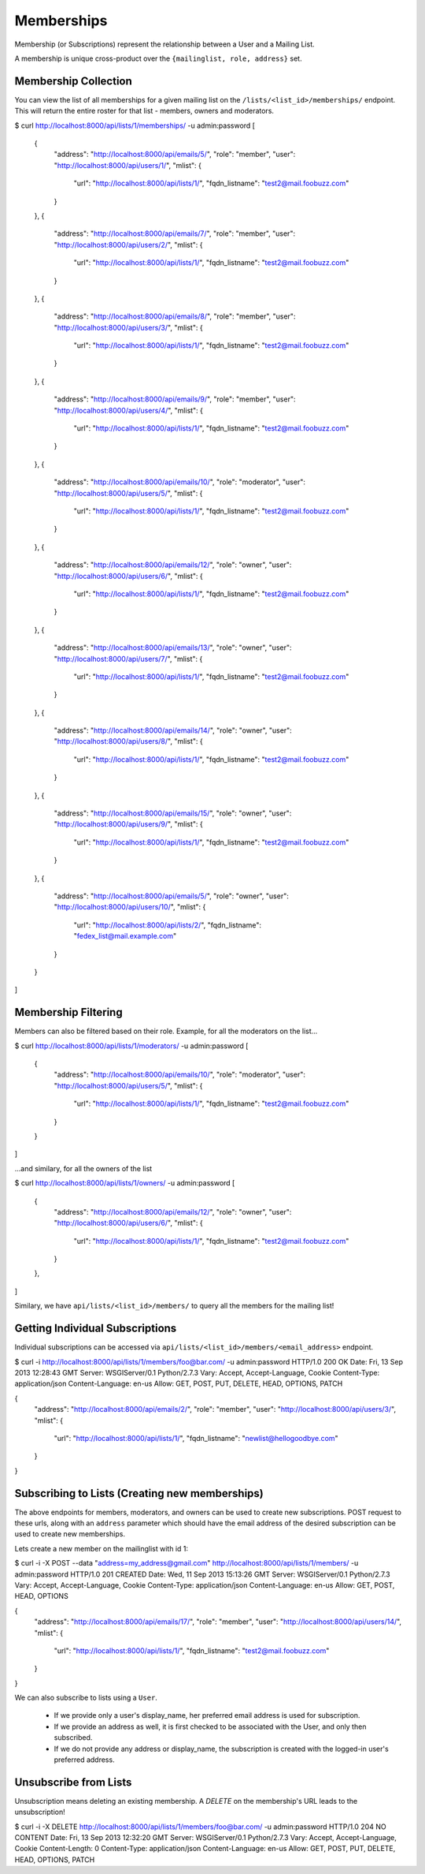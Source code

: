 ===========
Memberships
===========

Membership (or Subscriptions) represent the relationship between a User and a Mailing List.

A membership is unique cross-product over the ``{mailinglist, role, address}`` set.

Membership Collection
---------------------

You can view the list of all memberships for a given mailing list on the
``/lists/<list_id>/memberships/`` endpoint. This will return the entire roster
for that list - members, owners and moderators.

$ curl http://localhost:8000/api/lists/1/memberships/ -u admin:password
[
    {
        "address": "http://localhost:8000/api/emails/5/",
        "role": "member",
        "user": "http://localhost:8000/api/users/1/",
        "mlist": {
            "url": "http://localhost:8000/api/lists/1/",
            "fqdn_listname": "test2@mail.foobuzz.com"
        }
    },
    {
        "address": "http://localhost:8000/api/emails/7/",
        "role": "member",
        "user": "http://localhost:8000/api/users/2/",
        "mlist": {
            "url": "http://localhost:8000/api/lists/1/",
            "fqdn_listname": "test2@mail.foobuzz.com"
        }
    },
    {
        "address": "http://localhost:8000/api/emails/8/",
        "role": "member",
        "user": "http://localhost:8000/api/users/3/",
        "mlist": {
            "url": "http://localhost:8000/api/lists/1/",
            "fqdn_listname": "test2@mail.foobuzz.com"
        }
    },
    {
        "address": "http://localhost:8000/api/emails/9/",
        "role": "member",
        "user": "http://localhost:8000/api/users/4/",
        "mlist": {
            "url": "http://localhost:8000/api/lists/1/",
            "fqdn_listname": "test2@mail.foobuzz.com"
        }
    },
    {
        "address": "http://localhost:8000/api/emails/10/",
        "role": "moderator",
        "user": "http://localhost:8000/api/users/5/",
        "mlist": {
            "url": "http://localhost:8000/api/lists/1/",
            "fqdn_listname": "test2@mail.foobuzz.com"
        }
    },
    {
        "address": "http://localhost:8000/api/emails/12/",
        "role": "owner",
        "user": "http://localhost:8000/api/users/6/",
        "mlist": {
            "url": "http://localhost:8000/api/lists/1/",
            "fqdn_listname": "test2@mail.foobuzz.com"
        }
    },
    {
        "address": "http://localhost:8000/api/emails/13/",
        "role": "owner",
        "user": "http://localhost:8000/api/users/7/",
        "mlist": {
            "url": "http://localhost:8000/api/lists/1/",
            "fqdn_listname": "test2@mail.foobuzz.com"
        }
    },
    {
        "address": "http://localhost:8000/api/emails/14/",
        "role": "owner",
        "user": "http://localhost:8000/api/users/8/",
        "mlist": {
            "url": "http://localhost:8000/api/lists/1/",
            "fqdn_listname": "test2@mail.foobuzz.com"
        }
    },
    {
        "address": "http://localhost:8000/api/emails/15/",
        "role": "owner",
        "user": "http://localhost:8000/api/users/9/",
        "mlist": {
            "url": "http://localhost:8000/api/lists/1/",
            "fqdn_listname": "test2@mail.foobuzz.com"
        }
    },
    {
        "address": "http://localhost:8000/api/emails/5/",
        "role": "owner",
        "user": "http://localhost:8000/api/users/10/",
        "mlist": {
            "url": "http://localhost:8000/api/lists/2/",
            "fqdn_listname": "fedex_list@mail.example.com"
        }
    }
]


Membership Filtering
--------------------

Members can also be filtered based on their role.
Example, for all the moderators on the list...

$ curl http://localhost:8000/api/lists/1/moderators/ -u admin:password
[
    {
        "address": "http://localhost:8000/api/emails/10/",
        "role": "moderator",
        "user": "http://localhost:8000/api/users/5/",
        "mlist": {
            "url": "http://localhost:8000/api/lists/1/",
            "fqdn_listname": "test2@mail.foobuzz.com"
        }
    }
]

...and similary, for all the owners of the list

$ curl http://localhost:8000/api/lists/1/owners/ -u admin:password
[
    {
        "address": "http://localhost:8000/api/emails/12/",
        "role": "owner",
        "user": "http://localhost:8000/api/users/6/",
        "mlist": {
            "url": "http://localhost:8000/api/lists/1/",
            "fqdn_listname": "test2@mail.foobuzz.com"
        }
    },
]

Similary, we have ``api/lists/<list_id>/members/`` to query all the members for
the mailing list!

Getting Individual Subscriptions
--------------------------------

Individual subscriptions can be accessed via ``api/lists/<list_id>/members/<email_address>``
endpoint.

$ curl -i http://localhost:8000/api/lists/1/members/foo@bar.com/ -u admin:password
HTTP/1.0 200 OK
Date: Fri, 13 Sep 2013 12:28:43 GMT
Server: WSGIServer/0.1 Python/2.7.3
Vary: Accept, Accept-Language, Cookie
Content-Type: application/json
Content-Language: en-us
Allow: GET, POST, PUT, DELETE, HEAD, OPTIONS, PATCH

{
    "address": "http://localhost:8000/api/emails/2/",
    "role": "member",
    "user": "http://localhost:8000/api/users/3/",
    "mlist": {
        "url": "http://localhost:8000/api/lists/1/",
        "fqdn_listname": "newlist@hellogoodbye.com"
    }
}


Subscribing to Lists (Creating new memberships)
-----------------------------------------------

The above endpoints for members, moderators, and owners can be used to create
new subscriptions. POST request to these urls, along with an ``address`` parameter which
should have the email address of the desired subscription can be used to create new memberships.

Lets create a new member on the mailinglist with id 1:

$ curl -i -X POST --data "address=my_address@gmail.com" http://localhost:8000/api/lists/1/members/ -u admin:password
HTTP/1.0 201 CREATED
Date: Wed, 11 Sep 2013 15:13:26 GMT
Server: WSGIServer/0.1 Python/2.7.3
Vary: Accept, Accept-Language, Cookie
Content-Type: application/json
Content-Language: en-us
Allow: GET, POST, HEAD, OPTIONS

{
    "address": "http://localhost:8000/api/emails/17/",
    "role": "member",
    "user": "http://localhost:8000/api/users/14/",
    "mlist": {
        "url": "http://localhost:8000/api/lists/1/",
        "fqdn_listname": "test2@mail.foobuzz.com"
    }
}

We can also subscribe to lists using a ``User``.

 - If we provide only a user's display_name, her preferred email address is used for subscription.

 - If we provide an address as well, it is first checked to be associated with the User,
   and only then subscribed.

 - If we do not provide any address or display_name, the subscription is created with the logged-in
   user's preferred address.


Unsubscribe from Lists
----------------------

Unsubscription means deleting an existing membership. A `DELETE` on the
membership's URL leads to the unsubscription!

$ curl -i -X DELETE http://localhost:8000/api/lists/1/members/foo@bar.com/ -u admin:password
HTTP/1.0 204 NO CONTENT
Date: Fri, 13 Sep 2013 12:32:20 GMT
Server: WSGIServer/0.1 Python/2.7.3
Vary: Accept, Accept-Language, Cookie
Content-Length: 0
Content-Type: application/json
Content-Language: en-us
Allow: GET, POST, PUT, DELETE, HEAD, OPTIONS, PATCH


